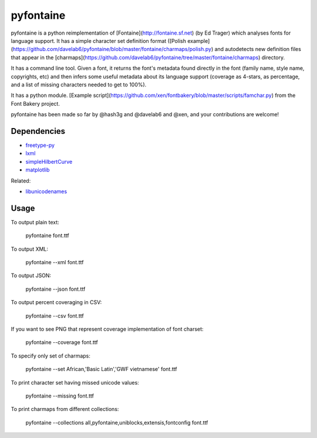 ===========
pyfontaine
===========

pyfontaine is a python reimplementation of [Fontaine](http://fontaine.sf.net) (by Ed Trager) which analyses fonts for language support. It has a simple character set definition format ([Polish example](https://github.com/davelab6/pyfontaine/blob/master/fontaine/charmaps/polish.py) and autodetects new definition files that appear in the [charmaps](https://github.com/davelab6/pyfontaine/tree/master/fontaine/charmaps) directory.

It has a command line tool. Given a font, it returns the font's metadata found directly in the font (family name, style name, copyrights, etc) and then infers some useful metadata about its language support (coverage as 4-stars, as percentage, and a list of missing characters needed to get to 100%).

It has a python module. [Example script](https://github.com/xen/fontbakery/blob/master/scripts/famchar.py) from the Font Bakery project.

pyfontaine has been made so far by @hash3g and @davelab6 and @xen, and your contributions are welcome!

Dependencies
------------

* freetype-py_
* lxml_
* simpleHilbertCurve_
* matplotlib_

Related:

* libunicodenames_

Usage
-----

To output plain text:

    pyfontaine font.ttf

To output XML:

    pyfontaine --xml font.ttf

To output JSON:

    pyfontaine --json font.ttf

To output percent coveraging in CSV:

    pyfontaine --csv font.ttf

If you want to see PNG that represent coverage implementation of font charset:

    pyfontaine --coverage font.ttf

To specify only set of charmaps:

	pyfontaine --set African,'Basic Latin','GWF vietnamese' font.ttf

To print character set having missed unicode values:

    pyfontaine --missing font.ttf

To print charmaps from different collections:

    pyfontaine --collections all,pyfontaine,uniblocks,extensis,fontconfig font.ttf


.. _libunicodenames: https://bitbucket.org/sortsmill/libunicodenames
.. _freetype-py: http://code.google.com/p/freetype-py/
.. _lxml: http://pypi.python.org/pypi/lxml/
.. _simpleHilbertCurve: https://github.com/dentearl/simpleHilbertCurve
.. _matplotlib: https://pypi.python.org/pypi/matplotlib
